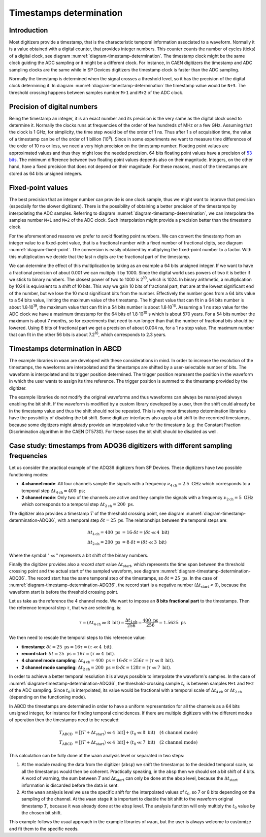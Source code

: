 .. _ch-timestamps:

========================
Timestamps determination
========================

Introduction
------------

.. code-block:: none
    :name: diagram-timestamp-determination
    :caption: Diagram of the typical determination of the timestamp in a digitizer.

                          ...  <= Waveform signal
                         .   ..
          ADC samples => X     .
                        .       ..
                        .         ..  
                       .            X..  
                       .               ...
                      .                   ..
                     .                      ..X
     Threshold => - -.- - - - - - - - - - - - -...- - - - - - - - - - - - - - -
         level      .|                            ...
                  ..                                 ...X...
      X.........X.   |                                      ......X.........X...
    --+----+----+----+----+----+----+----+----+----+----+----+----+----+----+---
      |    |    |    |    |    |    |    |    |    |    |    |    |    |    |   
      N   N+1  N+2  N+3  N+4 <= Timestamp clock ticks  ...  ...  ...  ...  ...
                     ^
                     Threshold crossing clock tick
    --+---------+---------+---------+---------+---------+---------+---------+---
      |         |         |         |         |         |         |         |
      M        M+1       M+2 <= ADC samples ticks      ...       ...       ...

Most digitizers provide a timestamp, that is the characteristic temporal information associated to a waveform.
Normally it is a value obtained with a digital counter, that provides integer numbers.
This counter counts the number of cycles (ticks) of a digital clock, see diagram :numref:`diagram-timestamp-determination`.
The timestamp clock might be the same clock guiding the ADC sampling or it might be a different clock.
For instance, in CAEN digitizers the timestamp and ADC sampling clocks are the same while in SP Devices digitizers the timestamp clock is faster than the ADC sampling.

Normally the timestamp is determined when the signal crosses a threshold level, so it has the precision of the digital clock determining it.
In diagram :numref:`diagram-timestamp-determination` the timestamp value would be ``N+3``.
The threshold crossing happens between samples number ``M+1`` and ``M+2`` of the ADC clock.

Precision of digital numbers
----------------------------

Being the timestamp an integer, it is an exact number and its precision is the very same as the digital clock used to determine it.
Normally the clocks runs at frequencies of the order of few hundreds of MHz or a few GHz.
Assuming that the clock is 1 GHz, for simplicity, the time step would be of the order of 1 ns.
Thus after 1 s of acquisition time, the value of a timestamp can be of the order of 1 billion (10\ :sup:`9`).
Since in some experiments we want to measure time differences of the order of 10 ns or less, we need a very high precision on the timestamp number.
Floating point values are approximated values and thus they might lose the needed precision.
64 bits floating point values have a precision of `53 bits <https://en.wikipedia.org/wiki/Floating-point_arithmetic#Range_of_floating-point_numbers>`_.
The minimum difference between two floating point values depends also on their magnitude.
Integers, on the other hand, have a fixed precision that does not depend on their magnitude.
For these reasons, most of the timestamps are stored as 64 bits unsigned integers.

Fixed-point values
------------------

.. code-block:: none
    :name: diagram-fixed-point
    :caption: Diagram of fixed-point numbers.

                                     Integer number: T = 3201942
     
                   Equivalent floating point number: T = 3.201942e6
     
                      Equivalent fixed-point number: T = 3201942.000
        (with three digits of fractional precision)
     
            Emulating fixed-point fractional number: T · 1000 = 3201942000

The best precision that an integer number can provide is one clock sample, thus we might want to improve that precision (especially for the slower digitizers).
There is the possibility of obtaining a better precision of the timestamps by interpolating the ADC samples.
Referring to diagram :numref:`diagram-timestamp-determination`, we can interpolate the samples number ``M+1`` and ``M+2`` of the ADC clock.
Such interpolation might provide a precision better than the timestamp clock.

For the aforementioned reasons we prefer to avoid floating point numbers.
We can convert the timestamp from an integer value to a fixed-point value, that is a fractional number with a fixed number of fractional digits, see diagram :numref:`diagram-fixed-point`.
The conversion is easily obtained by multiplying the fixed-point number to a factor.
With this multiplication we decide that the last ``n`` digits are the fractional part of the timestamp.

We can determine the effect of this multiplication by taking as an example a 64 bits unsigned integer.
If we want to have a fractional precision of about 0.001 we can multiply it by 1000.
Since the digital world uses powers of two it is better if we stick to binary numbers.
The closest power of two to 1000 is 2\ :sup:`10`, which is 1024.
In binary arithmetic, a multiplication by 1024 is equivalent to a shift of 10 bits.
This way we gain 10 bits of fractional part, that are at the lowest significant end of the number, but we lose the 10 most significant bits from the number.
Effectively the number goes from a 64 bits value to a 54 bits value, limiting the maximum value of the timestamp.
The highest value that can fit in a 64 bits number is about 1.8·10\ :sup:`19`, the maximum value that can fit in a 54 bits number is about 1.8·10\ :sup:`16`.
Assuming a 1 ns step value for the ADC clock we have a maximum timestamp for the 64 bits of 1.8·10\ :sup:`10` s which is about 570 years.
For a 54 bits number the maximum is about 7 months, so for experiments that need to run longer than that the number of fractional bits should be lowered.
Using 8 bits of fractional part we get a precision of about 0.004 ns, for a 1 ns step value.
The maximum number that can fit in the other 56 bits is about 7.2\ :sup:`16`, which corresponds to 2.3 years.

Timestamps determination in ABCD
--------------------------------

The example libraries in ``waan`` are developed with these considerations in mind.
In order to increase the resolution of the timestamps, the waveforms are interpolated and the timestamps are shifted by a user-selectable number of bits.
The waveform is interpolated and its trigger position determined.
The trigger position represent the position in the waveform in which the user wants to assign its time reference.
The trigger position is summed to the timestamp provided by the digitizer.

The example libraries do not modify the original waveforms and thus waveforms can always be reanalyzed always enabling the bit shift.
If the waveform is modified by a custom library developed by a user, then the shift could already be in the timestamp value and thus the shift should not be repeated.
This is why most timestamp determination libraries have the possibility of disabling the bit shift.
Some digitizer interfaces also apply a bit shift to the recorded timestamps, because some digitizers might already provide an interpolated value for the timestamp (*e.g.* the Constant Fraction Discrimination algorithm in the CAEN DT5730).
For these cases the bit shift should be disabled as well.

Case study: timestamps from ADQ36 digitizers with different sampling frequencies
--------------------------------------------------------------------------------

.. code-block:: none
    :name: diagram-timestamp-determination-ADQ36
    :caption: Diagram of the determination of the timestamp in an ADQ36 digitizer.

                         ...  <= Waveform signal
                        .   ..
         ADC samples => X     .
                       .       ..
                       .         ..  
                      .            X..  
                      .               ...
                     .                   ..
                    .                      ..X
     Threshold => - . - - - - - - - - - - - - -.- - - - - - - - - - - - - - - -
         level     .|                           ....
                 ..                                 ...X...
     X.........X.   |                                      ......X.........X...
     +----+----+----+----+----+----+----+----+----+----+----+----+----+----+---
     |    |    |    |    |    |    |    |    |    |    |    |    |    |    |   
     N   N+1  N+2  N+3 <= Timestamp clock ticks  ...  ...  ...  ...  ...  ...  
                    ^
                    Threshold crossing clock tick = T
     |--------------| <= Record start value (negative) = Δٖt_start
     +---------+---------+---------+---------+---------+---------+---------+---
     |         |         |         |         |         |         |         |
     M        M+1       M+2 <= ADC samples ticks      ...       ...       ...
                    ^
                    Interpolated threshold crossing sample = t_0

Let us consider the practical example of the ADQ36 digitizers from SP Devices.
These digitizers have two possible functioning modes:

* **4 channel mode**: All four channels sample the signals with a frequency :math:`\nu_{4\text{ch}} = 2.5\ \text{GHz}` which corresponds to a temporal step :math:`\Delta t_{4\text{ch}} = 400\ \text{ps}`;
* **2 channel mode**: Only two of the channels are active and they sample the signals with a frequency :math:`\nu_{2\text{ch}} = 5\ \text{GHz}` which corresponds to a temporal step :math:`\Delta t_{2\text{ch}} = 200\ \text{ps}`.

The digitizer also provides a timestamp :math:`T` of the threshold crossing point, see diagram :numref:`diagram-timestamp-determination-ADQ36`, with a temporal step :math:`\delta t = 25\ \text{ps}`.
The relationships between the temporal steps are:

.. math::

   \Delta t_{4\text{ch}} = 400\ \text{ps} &=  16\cdot \delta t = (\delta t \ll 4\ \text{bit}) \\
   \Delta t_{2\text{ch}} = 200\ \text{ps} &=  8\cdot \delta t = (\delta t \ll 3\ \text{bit})

Where the symbol ":math:`\ll`" represents a bit shift of the binary numbers.

Finally the digitizer provides also a *record start* value :math:`\Delta t_{\text{start}}`, which represents the time span between the threshold crossing point and the actual start of the sampled waveform, see diagram :numref:`diagram-timestamp-determination-ADQ36`.
The record start has the same temporal step of the timestamps, so :math:`\delta t = 25\ \text{ps}`.
In the case of :numref:`diagram-timestamp-determination-ADQ36`, the record start is a negative number (:math:`\Delta t_{\text{start}} < 0`), because the waveform start is before the threshold crossing point.

Let us take as the reference the 4 channel mode.
We want to impose an **8 bits** **fractional part** to the timestamps.
Then the reference temporal step :math:`\tau`, that we are selecting, is:

.. math::

   \tau = (\Delta t_{4\text{ch}} \gg 8\ \text{bit}) = \frac{\Delta t_{4\text{ch}}}{256} = \frac{400\ \text{ps}}{256} = 1.5625\ \text{ps}

We then need to rescale the temporal steps to this reference value:

* **timestamp**: :math:`\delta t = 25\ \text{ps} = 16 \tau = (\tau \ll 4\ \text{bit})`.
* **record start**: :math:`\delta t = 25\ \text{ps} = 16 \tau = (\tau \ll 4\ \text{bit})`.
* **4 channel mode sampling**: :math:`\Delta t_{4\text{ch}} = 400\ \text{ps} = 16\cdot \delta t = 256 \tau = (\tau \ll 8\ \text{bit})`.
* **2 channel mode sampling**: :math:`\Delta t_{2\text{ch}} = 200\ \text{ps} = 8\cdot \delta t = 128 \tau = (\tau \ll 7\ \text{bit})`.

In order to achieve a better temporal resolution it is always possible to interpolate the waveform's samples.
In the case of :numref:`diagram-timestamp-determination-ADQ36`, the threshold-crossing sample :math:`t_0` is between samples ``M+1`` and ``M+2`` of the ADC sampling.
Since :math:`t_0` is interpolated, its value would be fractional with a temporal scale of :math:`\Delta t_{4\text{ch}}` or :math:`\Delta t_{2\text{ch}}` (depending on the functioning mode).

In ABCD the timestamps are determined in order to have a uniform representation for all the channels as a 64 bits unsigned integer, for instance for finding temporal coincidences.
If there are multiple digitizers with the different modes of operation then the timestamps need to be rescaled:

.. math::

   T_{\text{ABCD}} &= \big[(T + \Delta t_{\text{start}}) \ll 4\ \text{bit}\big] + (t_0 \ll 8\ \text{bit}) \quad \text{(4 channel mode)} \\
   T_{\text{ABCD}} &= \big[(T + \Delta t_{\text{start}}) \ll 4\ \text{bit}\big] + (t_0 \ll 7\ \text{bit}) \quad \text{(2 channel mode)}

This calculation can be fully done at the ``waan`` analysis level or separated in two steps:

1. At the module reading the data from the digitizer (``absp``) we shift the timestamps to the decided temporal scale, so all the timestamps would then be coherent.
   Practically speaking, in the ``absp`` then we should set a bit shift of 4 bits.
   A word of warning, the sum between :math:`T` and :math:`\Delta t_{\text{start}}` can only be done at the ``absp`` level, because the :math:`\Delta t_{\text{start}}` information is discarded before the data is sent.
2. At the ``waan`` analysis level we use the specific shift for the interpolated values of :math:`t_0`, so 7 or 8 bits depending on the sampling of the channel.
   At the ``waan`` stage it is important to disable the bit shift to the waveform original timestamp :math:`T`, because it was already done at the ``absp`` level.
   The analysis function will only multiply the :math:`t_0` value by the chosen bit shift.

This example follows the usual approach in the example libraries of ``waan``, but the user is always welcome to customize and fit them to the specific needs.